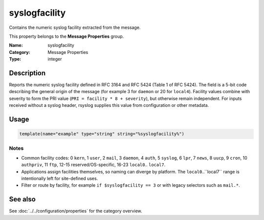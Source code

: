 .. _prop-message-syslogfacility:
.. _properties.message.syslogfacility:

syslogfacility
==============

.. index::
   single: properties; syslogfacility
   single: syslogfacility

.. summary-start

Contains the numeric syslog facility extracted from the message.

.. summary-end

This property belongs to the **Message Properties** group.

:Name: syslogfacility
:Category: Message Properties
:Type: integer

Description
-----------
Reports the numeric syslog facility defined in RFC 3164 and RFC 5424 (Table 1 of
RFC 5424). The field is a 5-bit code describing the general origin of the
message (for example 3 for ``daemon`` or 20 for ``local4``). Facility values
combine with severity to form the PRI value (``PRI = facility * 8 + severity``),
but otherwise remain independent. For inputs received without a syslog header,
rsyslog supplies this value from configuration or other metadata.

Usage
-----
.. _properties.message.syslogfacility-usage:

.. code-block:: rsyslog

   template(name="example" type="string" string="%syslogfacility%")

Notes
~~~~~
- Common facility codes: 0 ``kern``, 1 ``user``, 2 ``mail``, 3 ``daemon``,
  4 ``auth``, 5 ``syslog``, 6 ``lpr``, 7 ``news``, 8 ``uucp``, 9 ``cron``,
  10 ``authpriv``, 11 ``ftp``, 12-15 reserved/OS-specific, 16-23 ``local0``..
  ``local7``.
- Applications assign facilities themselves, so naming can diverge by
  platform. The ``local0``..``local7`` range is intentionally left for
  site-defined uses.
- Filter or route by facility, for example ``if $syslogfacility == 3`` or with
  legacy selectors such as ``mail.*``.

See also
--------
See :doc:`../../configuration/properties` for the category overview.

